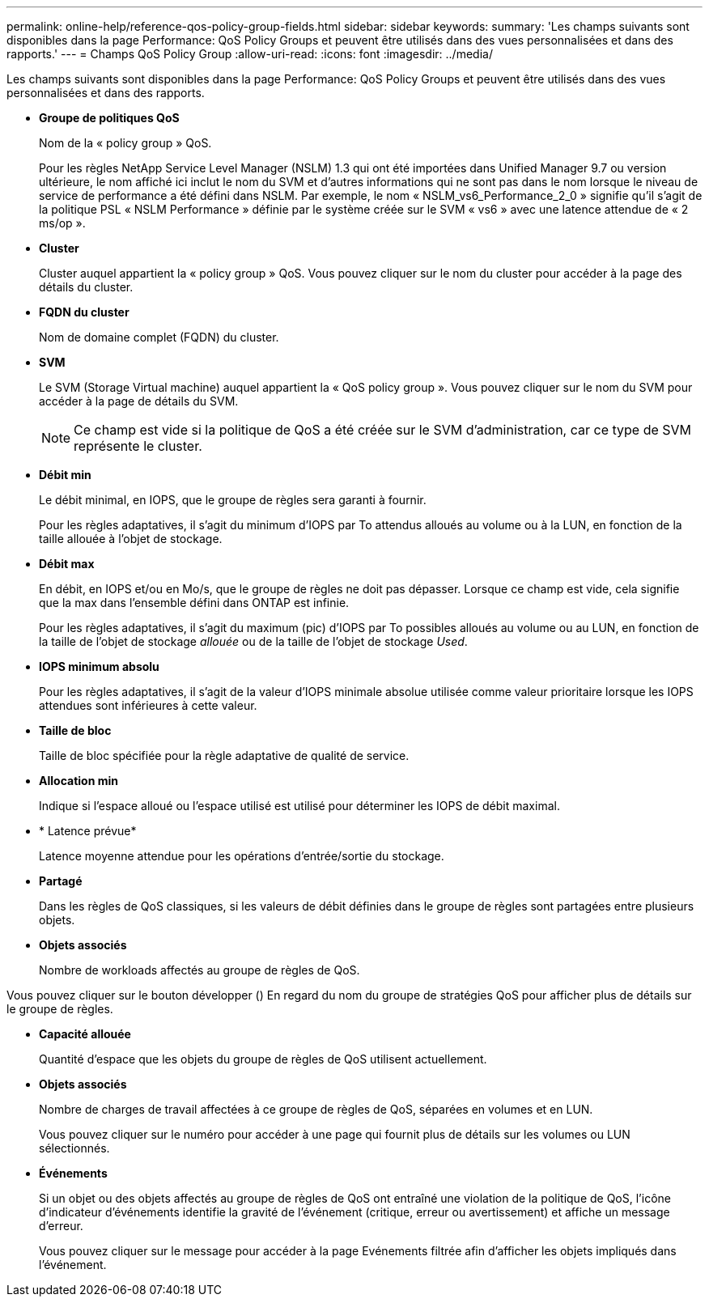 ---
permalink: online-help/reference-qos-policy-group-fields.html 
sidebar: sidebar 
keywords:  
summary: 'Les champs suivants sont disponibles dans la page Performance: QoS Policy Groups et peuvent être utilisés dans des vues personnalisées et dans des rapports.' 
---
= Champs QoS Policy Group
:allow-uri-read: 
:icons: font
:imagesdir: ../media/


[role="lead"]
Les champs suivants sont disponibles dans la page Performance: QoS Policy Groups et peuvent être utilisés dans des vues personnalisées et dans des rapports.

* *Groupe de politiques QoS*
+
Nom de la « policy group » QoS.

+
Pour les règles NetApp Service Level Manager (NSLM) 1.3 qui ont été importées dans Unified Manager 9.7 ou version ultérieure, le nom affiché ici inclut le nom du SVM et d'autres informations qui ne sont pas dans le nom lorsque le niveau de service de performance a été défini dans NSLM. Par exemple, le nom « NSLM_vs6_Performance_2_0 » signifie qu'il s'agit de la politique PSL « NSLM Performance » définie par le système créée sur le SVM « vs6 » avec une latence attendue de « 2 ms/op ».

* *Cluster*
+
Cluster auquel appartient la « policy group » QoS. Vous pouvez cliquer sur le nom du cluster pour accéder à la page des détails du cluster.

* *FQDN du cluster*
+
Nom de domaine complet (FQDN) du cluster.

* *SVM*
+
Le SVM (Storage Virtual machine) auquel appartient la « QoS policy group ». Vous pouvez cliquer sur le nom du SVM pour accéder à la page de détails du SVM.

+
[NOTE]
====
Ce champ est vide si la politique de QoS a été créée sur le SVM d'administration, car ce type de SVM représente le cluster.

====
* *Débit min*
+
Le débit minimal, en IOPS, que le groupe de règles sera garanti à fournir.

+
Pour les règles adaptatives, il s'agit du minimum d'IOPS par To attendus alloués au volume ou à la LUN, en fonction de la taille allouée à l'objet de stockage.

* *Débit max*
+
En débit, en IOPS et/ou en Mo/s, que le groupe de règles ne doit pas dépasser. Lorsque ce champ est vide, cela signifie que la max dans l'ensemble défini dans ONTAP est infinie.

+
Pour les règles adaptatives, il s'agit du maximum (pic) d'IOPS par To possibles alloués au volume ou au LUN, en fonction de la taille de l'objet de stockage _allouée_ ou de la taille de l'objet de stockage _Used_.

* *IOPS minimum absolu*
+
Pour les règles adaptatives, il s'agit de la valeur d'IOPS minimale absolue utilisée comme valeur prioritaire lorsque les IOPS attendues sont inférieures à cette valeur.

* *Taille de bloc*
+
Taille de bloc spécifiée pour la règle adaptative de qualité de service.

* *Allocation min*
+
Indique si l'espace alloué ou l'espace utilisé est utilisé pour déterminer les IOPS de débit maximal.

* * Latence prévue*
+
Latence moyenne attendue pour les opérations d'entrée/sortie du stockage.

* *Partagé*
+
Dans les règles de QoS classiques, si les valeurs de débit définies dans le groupe de règles sont partagées entre plusieurs objets.

* *Objets associés*
+
Nombre de workloads affectés au groupe de règles de QoS.



Vous pouvez cliquer sur le bouton développer (image:../media/chevron-down.gif[""]) En regard du nom du groupe de stratégies QoS pour afficher plus de détails sur le groupe de règles.

* *Capacité allouée*
+
Quantité d'espace que les objets du groupe de règles de QoS utilisent actuellement.

* *Objets associés*
+
Nombre de charges de travail affectées à ce groupe de règles de QoS, séparées en volumes et en LUN.

+
Vous pouvez cliquer sur le numéro pour accéder à une page qui fournit plus de détails sur les volumes ou LUN sélectionnés.

* *Événements*
+
Si un objet ou des objets affectés au groupe de règles de QoS ont entraîné une violation de la politique de QoS, l'icône d'indicateur d'événements identifie la gravité de l'événement (critique, erreur ou avertissement) et affiche un message d'erreur.

+
Vous pouvez cliquer sur le message pour accéder à la page Evénements filtrée afin d'afficher les objets impliqués dans l'événement.



